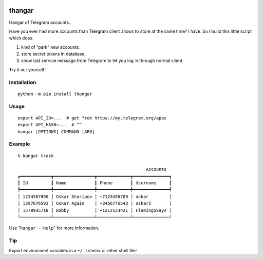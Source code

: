 .. image:: https://ipfs.io/ipfs/QmeByEj99cRBRHZnNMGov98DXctf4cUMfX4ywsPD1QYpWY

=======
thangar
=======

.. image:: https://badge.fury.io/py/thangar.svg
    :target: https://badge.fury.io/py/thangar

Hangar of Telegram accounts.

Have you ever had more accounts than Telegram client allows to store at the
same time? I have. So I build this little script which does:

1. kind of "park" new accounts,
2. store secret tokens in database,
3. show last service message from Telegram to let you log in through normal client.

Try it out yourself!

Installation
------------

::

    python -m pip install thangar

Usage
-----

::

    export API_ID=...  # get from https://my.telegram.org/apps
    export API_HASH=...  # ^^
    hangar [OPTIONS] COMMAND [ARG]

Example
-------

::

	% hangar track

							  Accounts
	┏━━━━━━━━━━━━┳━━━━━━━━━━━━━━━━┳━━━━━━━━━━━━━┳━━━━━━━━━━━━━━┓
	┃ Id         ┃ Name           ┃ Phone       ┃ Username     ┃
	┡━━━━━━━━━━━━╇━━━━━━━━━━━━━━━━╇━━━━━━━━━━━━━╇━━━━━━━━━━━━━━┩
	│ 1234567890 │ Oskar Sharipov │ +7123456789 │ oskar        │
	│ 1297676593 │ Oskar Again    │ +3456776543 │ oskar2       │
	│ 1578935718 │ Bobby          │ +1212123421 │ FlamingoSays │
	└────────────┴────────────────┴─────────────┴──────────────┘

Use "``hangar --help``" for more information.

Tip
---

Export environment variables in a ``~/.zshenv`` or other shell file!
